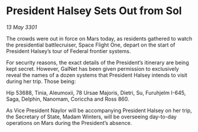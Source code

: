 * President Halsey Sets Out from Sol

/13 May 3301/

The crowds were out in force on Mars today, as residents gathered to watch the presidential battlecruiser, Space Flight One, depart on the start of President Halsey’s tour of Federal frontier systems. 

For security reasons, the exact details of the President’s itinerary are being kept secret. However, GalNet has been given permission to exclusively reveal the names of a dozen systems that President Halsey intends to visit during her trip. Those being: 

Hip 53688, Tinia, Aleumoxii, 78 Ursae Majoris, Dietri, Su, Furuhjelm I-645, Saga, Delphin, Nanomam, Coriccha and Ross 860. 

As Vice President Naylor will be accompanying President Halsey on her trip, the Secretary of State, Madam Winters, will be overseeing day-to-day operations on Mars during the President’s absence.